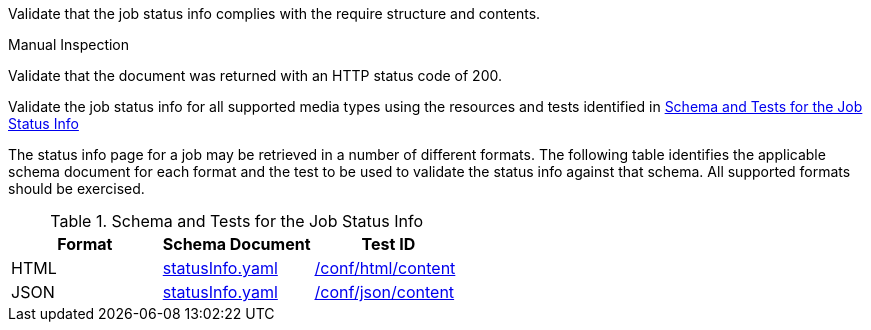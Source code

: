 [[ats_core_job-success]]
[requirement,type="abstracttest",label="/conf/core/job-success",subject='<<req_core_job-success,/req/core/job-success>>']
====
[.component,class=test-purpose]
--
Validate that the job status info complies with the require structure and contents.
--

[.component,class=test method type]
--
Manual Inspection
--

[.component,class=test method]
=====

[.component,class=step]
--
Validate that the document was returned with an HTTP status code of 200.
--

[.component,class=step]
--
Validate the job status info for all supported media types using the resources and tests identified in <<job-status-info-schema>>
--
=====

The status info page for a job may be retrieved in a number of different formats. The following table identifies the applicable schema document for each format and the test to be used to validate the status info against that schema. All supported formats should be exercised.
====

[[job-status-info-schema]]
.Schema and Tests for the Job Status Info
[cols="3",options="header"]
|===
|Format |Schema Document |Test ID
|HTML |link:http://schemas.opengis.net/ogcapi/processes/part1/1.0/openapi/schemas/statusInfo.yaml[statusInfo.yaml] |<<ats_html,/conf/html/content>>
|JSON |link:http://schemas.opengis.net/ogcapi/processes/part1/1.0/openapi/schemas/statusInfo.yaml[statusInfo.yaml] |<<ats_json_content,/conf/json/content>>
|===

